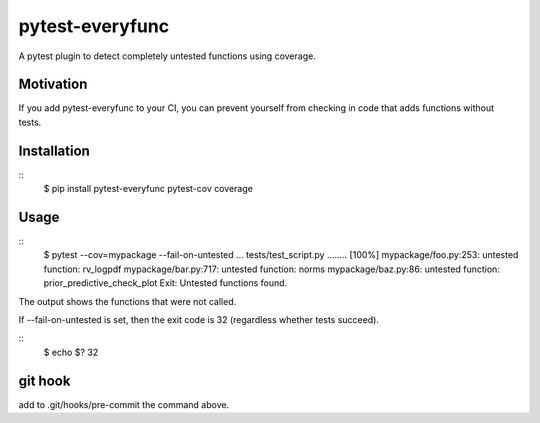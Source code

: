 pytest-everyfunc
================

A pytest plugin to detect completely untested functions using coverage.

Motivation
----------

If you add pytest-everyfunc to your CI, you can prevent yourself from
checking in code that adds functions without tests.

Installation
------------
::
    $ pip install pytest-everyfunc pytest-cov coverage

Usage
-----
:: 
    $ pytest --cov=mypackage --fail-on-untested
    ...
    tests/test_script.py ........      [100%]
    mypackage/foo.py:253: untested function: rv_logpdf
    mypackage/bar.py:717: untested function: norms
    mypackage/baz.py:86: untested function: prior_predictive_check_plot
    Exit: Untested functions found.


The output shows the functions that were not called.

If --fail-on-untested is set, then the exit code is 32 (regardless whether tests succeed).

::
    $ echo $?
    32

git hook
--------

add to .git/hooks/pre-commit the command above.
